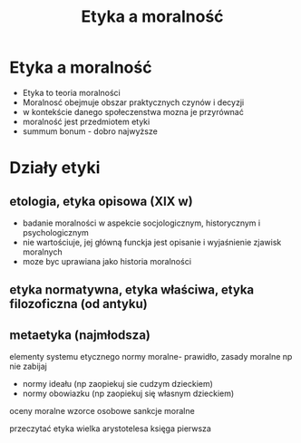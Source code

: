 #+TITLE:Etyka a moralność
* Etyka a moralność
  - Etyka to teoria moralności
  - Moralnosć obejmuje obszar praktycznych czynów i decyzji
  - w kontekście danego społeczenstwa mozna je przyrównać
  - moralność jest przedmiotem etyki
  - summum bonum - dobro najwyższe 

* Działy etyki
** etologia, etyka opisowa (XIX w)
    - badanie moralności w aspekcie socjologicznym, historycznym i psychologicznym
    - nie wartościuje, jej główną funckja jest opisanie i wyjaśnienie zjawisk moralnych
    - moze byc uprawiana jako historia moralności
** etyka normatywna, etyka właściwa, etyka filozoficzna (od antyku)
** metaetyka (najmłodsza)



elementy systemu etycznego
normy moralne- prawidło, zasady moralne np nie zabijaj
  - normy ideału (np zaopiekuj sie cudzym dzieckiem)
  - normy obowiazku (np zaopiekuj się własnym dzieckiem)
oceny moralne
wzorce osobowe 
sankcje moralne

przeczytać etyka wielka arystotelesa księga pierwsza

